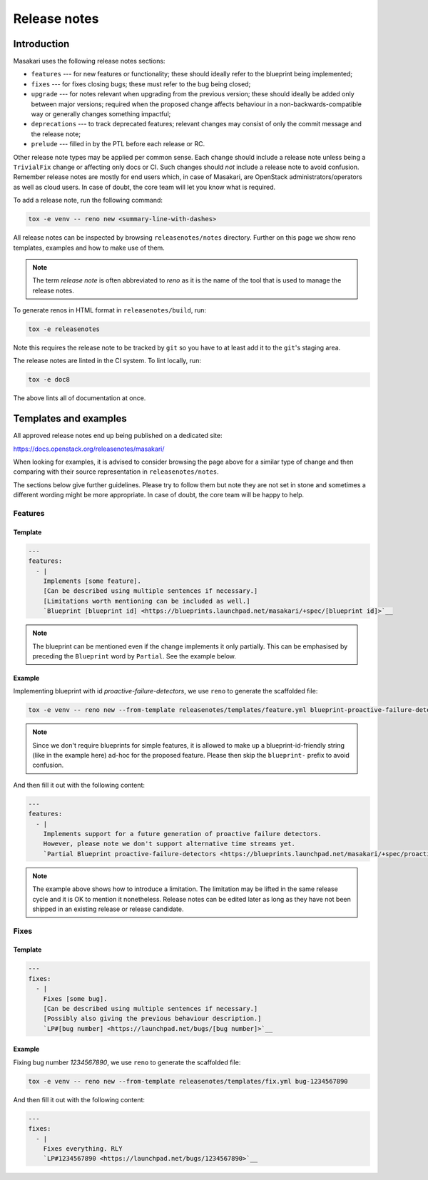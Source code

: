 .. _release-notes:

=============
Release notes
=============

Introduction
~~~~~~~~~~~~

Masakari uses the following release notes sections:

- ``features`` --- for new features or functionality; these should ideally
  refer to the blueprint being implemented;
- ``fixes`` --- for fixes closing bugs; these must refer to the bug being
  closed;
- ``upgrade`` --- for notes relevant when upgrading from the previous version;
  these should ideally be added only between major versions; required when
  the proposed change affects behaviour in a non-backwards-compatible way or
  generally changes something impactful;
- ``deprecations`` --- to track deprecated features; relevant changes may
  consist of only the commit message and the release note;
- ``prelude`` --- filled in by the PTL before each release or RC.

Other release note types may be applied per common sense.
Each change should include a release note unless being a ``TrivialFix``
change or affecting only docs or CI. Such changes should `not` include
a release note to avoid confusion.
Remember release notes are mostly for end users which, in case of Masakari,
are OpenStack administrators/operators as well as cloud users.
In case of doubt, the core team will let you know what is required.

To add a release note, run the following command:

.. code-block:: console

   tox -e venv -- reno new <summary-line-with-dashes>

All release notes can be inspected by browsing ``releasenotes/notes``
directory. Further on this page we show reno templates, examples and how to
make use of them.

.. note::

  The term `release note` is often abbreviated to `reno` as it is the name of
  the tool that is used to manage the release notes.

To generate renos in HTML format in ``releasenotes/build``, run:

.. code-block:: console

   tox -e releasenotes

Note this requires the release note to be tracked by ``git`` so you
have to at least add it to the ``git``'s staging area.

The release notes are linted in the CI system. To lint locally, run:

.. code-block:: console

   tox -e doc8

The above lints all of documentation at once.

Templates and examples
~~~~~~~~~~~~~~~~~~~~~~

All approved release notes end up being published on a dedicated site:

https://docs.openstack.org/releasenotes/masakari/

When looking for examples, it is advised to consider browsing the page above
for a similar type of change and then comparing with their source
representation in ``releasenotes/notes``.

The sections below give further guidelines. Please try to follow them but note
they are not set in stone and sometimes a different wording might be more
appropriate. In case of doubt, the core team will be happy to help.

Features
--------

Template
++++++++

.. path releasenotes/templates/feature.yml
.. code-block:: yaml

   ---
   features:
     - |
       Implements [some feature].
       [Can be described using multiple sentences if necessary.]
       [Limitations worth mentioning can be included as well.]
       `Blueprint [blueprint id] <https://blueprints.launchpad.net/masakari/+spec/[blueprint id]>`__

.. note::

  The blueprint can be mentioned even if the change implements it only
  partially. This can be emphasised by preceding the ``Blueprint`` word by
  ``Partial``. See the example below.

Example
+++++++

Implementing blueprint with id `proactive-failure-detectors`, we use ``reno`` to generate
the scaffolded file:

.. code-block:: console

   tox -e venv -- reno new --from-template releasenotes/templates/feature.yml blueprint-proactive-failure-detectors

.. note::

  Since we don't require blueprints for simple features, it is allowed to
  make up a blueprint-id-friendly string (like in the example here) ad-hoc
  for the proposed feature. Please then skip the ``blueprint-`` prefix to
  avoid confusion.

And then fill it out with the following content:

.. code-block:: yaml

   ---
   features:
     - |
       Implements support for a future generation of proactive failure detectors.
       However, please note we don't support alternative time streams yet.
       `Partial Blueprint proactive-failure-detectors <https://blueprints.launchpad.net/masakari/+spec/proactive-failure-detectors>`__

.. note::

  The example above shows how to introduce a limitation. The limitation may be
  lifted in the same release cycle and it is OK to mention it nonetheless.
  Release notes can be edited later as long as they have not been shipped in
  an existing release or release candidate.

Fixes
-----

Template
++++++++

.. path releasenotes/templates/fix.yml
.. code-block:: yaml

   ---
   fixes:
     - |
       Fixes [some bug].
       [Can be described using multiple sentences if necessary.]
       [Possibly also giving the previous behaviour description.]
       `LP#[bug number] <https://launchpad.net/bugs/[bug number]>`__

Example
+++++++

Fixing bug number `1234567890`, we use ``reno`` to generate the scaffolded file:

.. code-block:: console

   tox -e venv -- reno new --from-template releasenotes/templates/fix.yml bug-1234567890

And then fill it out with the following content:

.. code-block:: yaml

   ---
   fixes:
     - |
       Fixes everything. RLY
       `LP#1234567890 <https://launchpad.net/bugs/1234567890>`__
